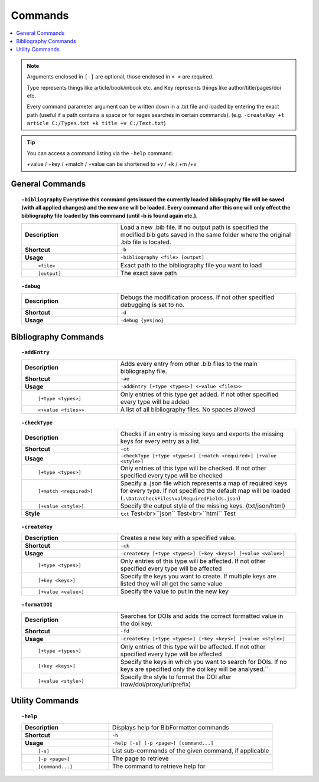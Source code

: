 ========
Commands
========

.. contents::
    :local:

.. note::

    Arguments enclosed in ``[ ]`` are optional, those enclosed in ``< >`` are required.

    Type represents things like article/book/inbook etc. and Key represents things like author/title/pages/doi etc.

    Every command parameter argument can be written down in a .txt file and loaded by entering the exact path (useful if a path contains a space or for regex searches in certain commands).
    (e.g. ``-createKey +t article C:/Types.txt +k title +v C:/Text.txt``)

.. tip::

    You can access a command listing via the ``-help`` command.

    +value / +key / +match / +value can be shortened to +v / +k / +m /+v

General Commands
~~~~~~~~~~~~~~~~
.. raw:: html

    <span id="command--bibliography"></span>

.. topic:: ``-bibliography``
    Everytime this command gets issued the currently loaded bibliography file will be saved (with all applied changes) and the new one will be loaded. Every command after this one will only effect the bibliography file loaded by this command (until -b is found again etc.).
    :class: command-topic

    .. csv-table::
        :widths: 8, 15

        **Description**,"Load a new .bib file. If no output path is specified the modified bib gets saved in the same folder where the original .bib file is located."
        **Shortcut**,"``-b``"
        **Usage**,"``-bibliography <file> [output]``"
          ``<file>``,"Exact path to the bibliography file you want to load"
          ``[output]``,"The exact save path"

.. raw:: html

    <span id="command--debug"></span>

.. topic:: ``-debug``
    :class: command-topic

    .. csv-table::
        :widths: 8, 15

        **Description**,"Debugs the modification process. If not other specified debugging is set to no."
        **Shortcut**,"``-d``"
        **Usage**,"``-debug {yes|no}``"


Bibliography Commands
~~~~~~~~~~~~~~~~
.. raw:: html

    <span id="command--addEntry"></span>

.. topic:: ``-addEntry``
    :class: command-topic

    .. csv-table::
        :widths: 8, 15

        **Description**,"Adds every entry from other .bib files to the main bibliography file."
        **Shortcut**,"``-ae``"
        **Usage**,"``-addEntry [+type <types>] <+value <files>>``"
          ``[+type <types>]``,"Only entries of this type get added. If not other specified every type will be added"
          ``<+value <files>>``,"A list of all bibliography files. No spaces allowed"

.. raw:: html

    <span id="command--checkType"></span>

.. topic:: ``-checkType``
    :class: command-topic

    .. csv-table::
        :widths: 8, 15

        **Description**,"Checks if an entry is missing keys and exports the missing keys for every entry as a list."
        **Shortcut**,"``-ct``"
        **Usage**,"``-checkType [+type <types>] [+match <required>] [+value <style>]``"
          ``[+type <types>]``,"Only entries of this type will be checked. If not other specified every type will be checked"
          ``[+match <required>]``,"Specify a .json file which represents a map of required keys for every type. If not specified the default map will be loaded (``.\Data\CheckFiles\valRequiredFields.json``)"
          ``[+value <style>]``,"Specify the output style of the missing keys. (txt/json/html)"
        **Style**,"``txt`` Test<br>``json`` Test<br>``html`` Test"



.. raw:: html

    <span id="command--createKey"></span>

.. topic:: ``-createKey``
    :class: command-topic

    .. csv-table::
        :widths: 8, 15

        **Description**,"Creates a new key with a specified value."
        **Shortcut**,"``-ck``"
        **Usage**,"``-createKey [+type <types>] [+key <keys>] [+value <value>]``"
          ``[+type <types>]``,"Only entries of this type will be affected. If not other specified every type will be affected"
          ``[+key <keys>]``,"Specify the keys you want to create. If multiple keys are listed they will all get the same value"
          ``[+value <value>]``,"Specify the value to put in the new key"

.. raw:: html

    <span id="command--formatDOI"></span>

.. topic:: ``-formatDOI``
    :class: command-topic

    .. csv-table::
        :widths: 8, 15

        **Description**,"Searches for DOIs and adds the correct formatted value in the doi key."
        **Shortcut**,"``-fd``"
        **Usage**,"``-createKey [+type <types>] [+key <keys>] [+value <style>]``"
          ``[+type <types>]``,"Only entries of this type will be affected. If not other specified every type will be affected"
          ``[+key <keys>]``,"Specify the keys in which you want to search for DOIs. If no keys are specified only the doi key will be analysed.``"
          ``[+value <style>]``,"Specify the style to format the DOI after (raw/doi/proxy/url/prefix)"

Utility Commands
~~~~~~~~~~~~~~~~
.. raw:: html

    <span id="command--help"></span>

.. topic:: ``-help``
    :class: command-topic

    .. csv-table::
        :widths: 8, 15

        **Description**,"Displays help for BibFormatter commands"
        **Shortcut**,"``-h``"
        **Usage**,"``-help [-s] [-p <page>] [command...]``"
          ``[-s]``,"List sub-commands of the given command, if applicable"
          ``[-p <page>]``,"The page to retrieve"
          ``[command...]``,"The command to retrieve help for"
